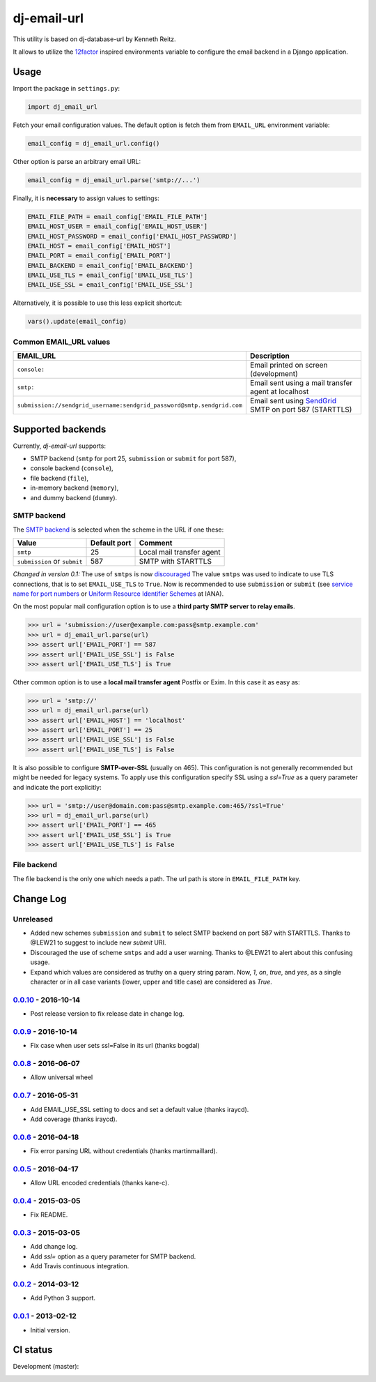 ============
dj-email-url
============

.. image:: https://badge.fury.io/py/dj-email-url.svg
    :target: http://badge.fury.io/py/dj-email-url

This utility is based on dj-database-url by Kenneth Reitz.

It allows to utilize the
`12factor <http://www.12factor.net/backing-services>`_ inspired
environments variable to configure the email backend in a Django application.

Usage
=====

Import the package in ``settings.py``:

.. code:: python

    import dj_email_url


Fetch your email configuration values. The default option is fetch them from
``EMAIL_URL`` environment variable:

.. code:: python

    email_config = dj_email_url.config()

Other option is parse an arbitrary email URL:

.. code:: python

    email_config = dj_email_url.parse('smtp://...')


Finally, it is **necessary** to assign values to settings:

.. code:: python

    EMAIL_FILE_PATH = email_config['EMAIL_FILE_PATH']
    EMAIL_HOST_USER = email_config['EMAIL_HOST_USER']
    EMAIL_HOST_PASSWORD = email_config['EMAIL_HOST_PASSWORD']
    EMAIL_HOST = email_config['EMAIL_HOST']
    EMAIL_PORT = email_config['EMAIL_PORT']
    EMAIL_BACKEND = email_config['EMAIL_BACKEND']
    EMAIL_USE_TLS = email_config['EMAIL_USE_TLS']
    EMAIL_USE_SSL = email_config['EMAIL_USE_SSL']

Alternatively, it is possible to use this less explicit shortcut:

.. code:: python

    vars().update(email_config)

Common EMAIL_URL values
-----------------------

====================================================================== ======================================================
EMAIL_URL                                                              Description
====================================================================== ======================================================
``console:``                                                           Email printed on screen (development)
``smtp:``                                                              Email sent using a mail transfer agent at localhost
``submission://sendgrid_username:sendgrid_password@smtp.sendgrid.com`` Email sent using SendGrid_ SMTP on port 587 (STARTTLS)
====================================================================== ======================================================

.. _SendGrid: https://sendgrid.com/docs/Integrate/Frameworks/django.html

Supported backends
==================

Currently, `dj-email-url` supports:

- SMTP backend
  (``smtp`` for port 25, ``submission`` or ``submit`` for port 587),

- console backend (``console``),

- file backend (``file``),

- in-memory backend (``memory``),

- and dummy backend (``dummy``).

SMTP backend
------------

The `SMTP backend`__ is selected when the scheme in the URL if one these:

__ https://docs.djangoproject.com/en/dev/topics/email/#smtp-backend

============================ ============ =========================
Value                        Default port Comment
============================ ============ =========================
``smtp``                     25           Local mail transfer agent
``submission`` or ``submit`` 587          SMTP with STARTTLS
============================ ============ =========================


*Changed in version 0.1:* The use of ``smtps`` is now discouraged__
The value ``smtps`` was used to indicate to use TLS connections,
that is to set ``EMAIL_USE_TLS`` to ``True``.
Now is recommended to use ``submission`` or ``submit``
(see `service name for port numbers`_ or `Uniform Resource Identifier Schemes`_ at IANA).

__ SMTPS_

.. _SMTPS: https://en.wikipedia.org/wiki/SMTPS

.. _service name for port numbers: https://www.iana.org/assignments/service-names-port-numbers/service-names-port-numbers.xhtml?search=587

.. _Uniform Resource Identifier Schemes: https://www.iana.org/assignments/uri-schemes/uri-schemes.xhtml

On the most popular mail configuration option is
to use a **third party SMTP server to relay emails**.

.. code:: pycon

    >>> url = 'submission://user@example.com:pass@smtp.example.com'
    >>> url = dj_email_url.parse(url)
    >>> assert url['EMAIL_PORT'] == 587
    >>> assert url['EMAIL_USE_SSL'] is False
    >>> assert url['EMAIL_USE_TLS'] is True

Other common option is to use a **local mail transfer agent** Postfix or Exim.
In this case it as easy as:

.. code:: pycon

    >>> url = 'smtp://'
    >>> url = dj_email_url.parse(url)
    >>> assert url['EMAIL_HOST'] == 'localhost'
    >>> assert url['EMAIL_PORT'] == 25
    >>> assert url['EMAIL_USE_SSL'] is False
    >>> assert url['EMAIL_USE_TLS'] is False

It is also possible to configure **SMTP-over-SSL** (usually on 465).
This configuration is not generally recommended but might be needed for legacy systems.
To apply use this configuration specify SSL using a `ssl=True` as a query parameter
and indicate the port explicitly:

.. code:: pycon

    >>> url = 'smtp://user@domain.com:pass@smtp.example.com:465/?ssl=True'
    >>> url = dj_email_url.parse(url)
    >>> assert url['EMAIL_PORT'] == 465
    >>> assert url['EMAIL_USE_SSL'] is True
    >>> assert url['EMAIL_USE_TLS'] is False

File backend
------------

The file backend is the only one which needs a path. The url path is store
in ``EMAIL_FILE_PATH`` key.

Change Log
==========

Unreleased
----------

- Added new schemes ``submission`` and ``submit``
  to select SMTP backend on port 587 with STARTTLS.
  Thanks to @LEW21 to suggest to include new `submit` URI.

- Discouraged the use of scheme ``smtps`` and add a user warning.
  Thanks to @LEW21 to alert about this confusing usage.

- Expand which values are considered as truthy on a query string param. Now,
  `1`, `on`, `true`, and `yes`, as a single character or in all case variants
  (lower, upper and title case) are considered as `True`.

0.0.10_ - 2016-10-14
--------------------

- Post release version to fix release date in change log.

0.0.9_ - 2016-10-14
-------------------

- Fix case when user sets ssl=False in its url (thanks bogdal)

0.0.8_ - 2016-06-07
-------------------

- Allow universal wheel

0.0.7_ - 2016-05-31
-------------------

- Add EMAIL_USE_SSL setting to docs and set a default value (thanks iraycd).
- Add coverage (thanks iraycd).

0.0.6_ - 2016-04-18
-------------------

- Fix error parsing URL without credentials (thanks martinmaillard).

0.0.5_ - 2016-04-17
-------------------

- Allow URL encoded credentials (thanks kane-c).

0.0.4_ - 2015-03-05
-------------------

- Fix README.

0.0.3_ - 2015-03-05
-------------------

- Add change log.

- Add `ssl=` option as a query parameter for SMTP backend.

- Add Travis continuous integration.

0.0.2_ - 2014-03-12
-------------------

- Add Python 3 support.

0.0.1_ - 2013-02-12
-------------------

- Initial version.

.. _0.0.1: https://pypi.python.org/pypi/dj-email-url/0.0.1
.. _0.0.2: https://pypi.python.org/pypi/dj-email-url/0.0.2
.. _0.0.3: https://pypi.python.org/pypi/dj-email-url/0.0.3
.. _0.0.4: https://pypi.python.org/pypi/dj-email-url/0.0.4
.. _0.0.5: https://pypi.python.org/pypi/dj-email-url/0.0.5
.. _0.0.6: https://pypi.python.org/pypi/dj-email-url/0.0.6
.. _0.0.7: https://pypi.python.org/pypi/dj-email-url/0.0.7
.. _0.0.8: https://pypi.python.org/pypi/dj-email-url/0.0.8
.. _0.0.9: https://pypi.python.org/pypi/dj-email-url/0.0.9
.. _0.0.10: https://pypi.python.org/pypi/dj-email-url/0.0.10

CI status
=========

Development (master):

.. image:: https://travis-ci.org/migonzalvar/dj-email-url.svg?branch=master
  :target: http://travis-ci.org/migonzalvar/dj-email-url

.. image:: https://codecov.io/gh/migonzalvar/dj-email-url/branch/master/graph/badge.svg
  :target: https://codecov.io/gh/migonzalvar/dj-email-url
